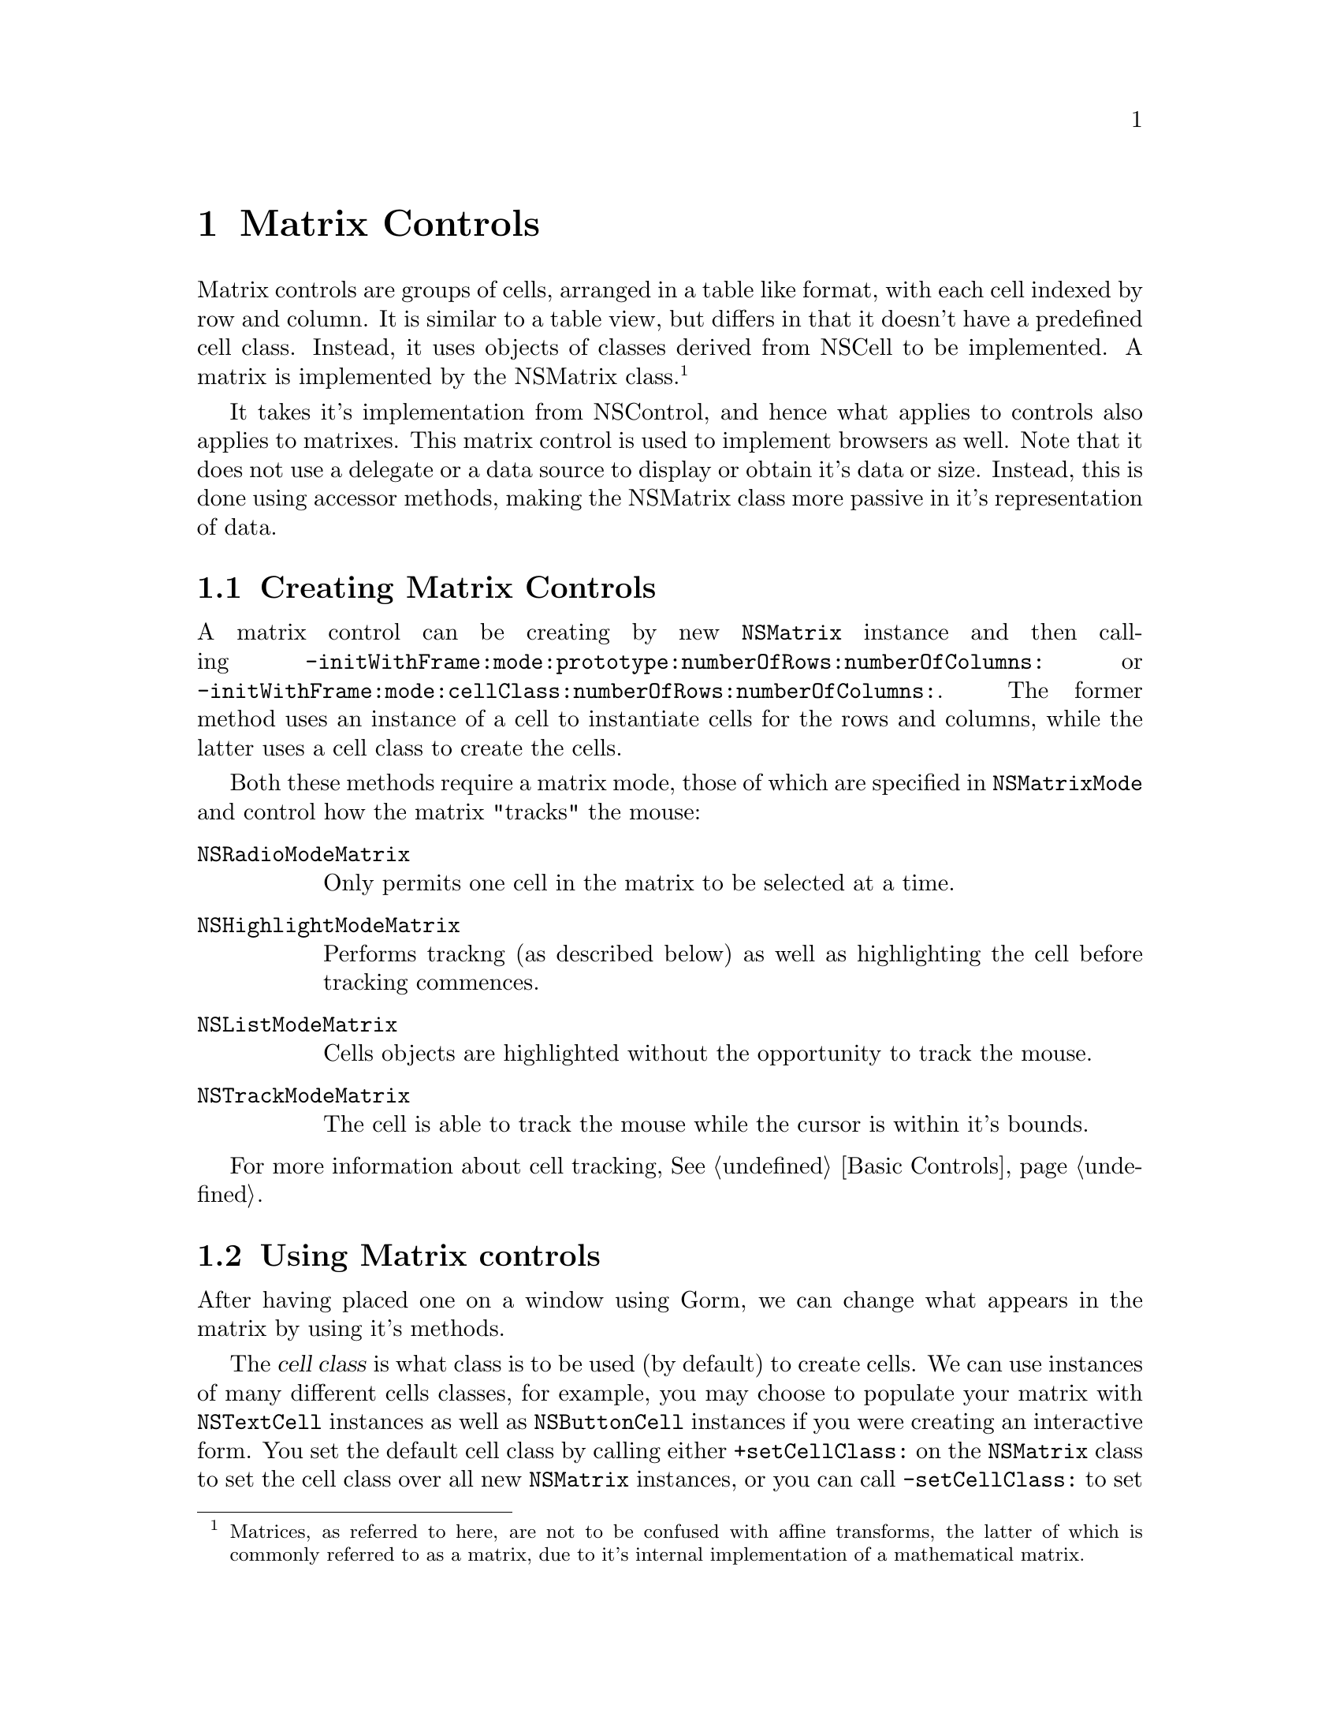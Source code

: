 @c    GNUstep AppKit Guide
@c
@c    Copyright (c)  2005-2006  Christopher Armstrong.
@c
@c    Permission is granted to copy, distribute and/or modify this document
@c    under the terms of the GNU Free Documentation License, Version 1.2
@c    with no Invariant Sections, no Front-Cover Texts, and no Back-Cover Texts.
@c    A copy of the license is included in the section entitled "GNU
@c    Free Documentation License".
@c
@c This documentation is provided on an "AS IS" BASIS, WITHOUT WARRANTY
@c OF ANY KIND, EITHER EXPRESS OR IMPLIED, INCLUDING, BUT NOT LIMITED
@c TO, THE IMPLIED WARRANTIES OF MERCHANTABILITY AND FITNESS FOR A
@c PARTICULAR PURPOSE. THE ENTIRE RISK AS TO THE QUALITY AND USEFULNESS
@c OF THE DOCUMENTATION IS WITH YOU (THE LICENSEE). IN NO EVENT WILL THE COPYRIGHT
@c HOLDERS BE LIABLE FOR DAMAGES, INCLUDING ANY DIRECT, INDIRECT,
@c SPECIAL, GENERAL, INCIDENTAL OR CONSEQUENTIAL DAMAGES ARISING OUT OF
@c THE USE OR INABILITY TO USE THIS DOCUMENTATION (INCLUDING BUT NOT
@c LIMITED TO LOSS OF DATA, USE, OR PROFITS; PROCUREMENT OF SUBSTITUTE
@c GOODS AND SERVICES; OR BUSINESS INTERUPTION) HOWEVER CAUSED, EVEN
@c IF ADVISED OF THE POSSIBILITY OF SUCH DAMAGE.

@node matrix
@chapter Matrix Controls
@anchor{Matrix Controls}
@cindex matrices, matrix control
@cindex matrix controls, definition
Matrix controls are groups of cells, arranged in a table like format, 
with each cell indexed by row and column. It is similar to a table view, but differs in that it doesn't have a predefined cell class. Instead, it uses objects of classes derived from NSCell to be implemented. A matrix is implemented by the NSMatrix class.@footnote{Matrices, as referred to here, are not to be confused with affine transforms, the latter of which is commonly referred to as a matrix, due to it's internal implementation of a mathematical matrix.}

It takes it's implementation from NSControl, and hence what applies to controls also applies to matrixes. This matrix control is used to implement browsers as well. Note that it does not use a delegate or a data source to display or obtain it's data or size. Instead, this is done using accessor methods, making the NSMatrix class more passive in it's representation of data.

@section Creating Matrix Controls

A matrix control can be creating by new @code{NSMatrix} instance and then calling @code{-initWithFrame:mode:prototype:numberOfRows:numberOfColumns:} or @code{-initWithFrame:mode:cellClass:numberOfRows:numberOfColumns:}. The former method uses an instance of a cell to instantiate cells for the rows and columns, while the latter uses a cell class to create the cells.

Both these methods require a matrix mode, those of which are specified in @code{NSMatrixMode} and control how the matrix "tracks" the mouse:
@table @code
@item NSRadioModeMatrix
Only permits one cell in the matrix to be selected at a time.

@item NSHighlightModeMatrix
Performs trackng (as described below) as well as highlighting the cell before tracking commences.

@item NSListModeMatrix
Cells objects are highlighted without the opportunity to track the mouse.

@item NSTrackModeMatrix
The cell is able to track the mouse while the cursor is within it's bounds. 

@end table

For more information about cell tracking, @xref{Basic Controls}.

@section Using Matrix controls

After having placed one on a window using Gorm, we can change what appears in the matrix by using it's methods.

@cindex cell class, matrix controls
@cindex matrix controls, cell class
The @dfn{cell class} is what class is to be used (by default) to create cells. We can use instances of many different cells classes, for example, you may choose to populate your matrix with @code{NSTextCell} instances as well as @code{NSButtonCell} instances if you were creating an interactive form. You set the default cell class by calling either @code{+setCellClass:} on the @code{NSMatrix} class to set the cell class over all new @code{NSMatrix} instances, or you can call @code{-setCellClass:} to set the class used to create new cells on a instance-by-instance basis for each of your matrix instances.

We can retrieve information about the cells in a matrix through a variety of methods. To retrieve the cell at a certain location, use the @code{-cellAtRow:column:} method. The size of cells is retrieved using the @code{-cellSize} method. To access specific cells, use @code{-cellAtRow:column:}, or to access all the cells, simple call @code{-cells} to get an array.

We can begin adding rows or columns to the end our matrix using the @code{-addColumn} and @code{-addRow} methods. To specify the specific cells, use the @code{-addColumnWithCells:} and @code{-addRowWithCells:} methods, passing an array of the cells for that column/row. Alternatively, rows and columns can be inserted at arbitrary locations using the @code{-insertRow:} and @code{-insertColumn:} methods, specifying a row or column number. @code{-insertRow:withCells:} and @code{-insertColumn:withCells:} lets you pass in the cells to be inserted.

Rows and columns can also be removed or replaced. You can remove a column or a row by number using the @code{-removeColumn:} or @code{-removeRow:} methods respectively. To replace a particular cell, use the @code{-putCell:atRow:column:} method.

The cell selection and selection behaviour can be modified. A specific cell can be selected with the @code{-selectCellAtRow:column:} by specifying it's location, @code{-selectCellWithTag:} by specifying it's tag, or @code{-selectCell:} with the cell object. You can also select all the cells with the @code{-selectAll:} method.

The selected cell is returned from @code{-selectedCell:}, or @code{-selectedCells} if more than one cell is selected. @code{-selectedRow} and @code{-selectedColumn} can be used if an entire row/column is selected.



